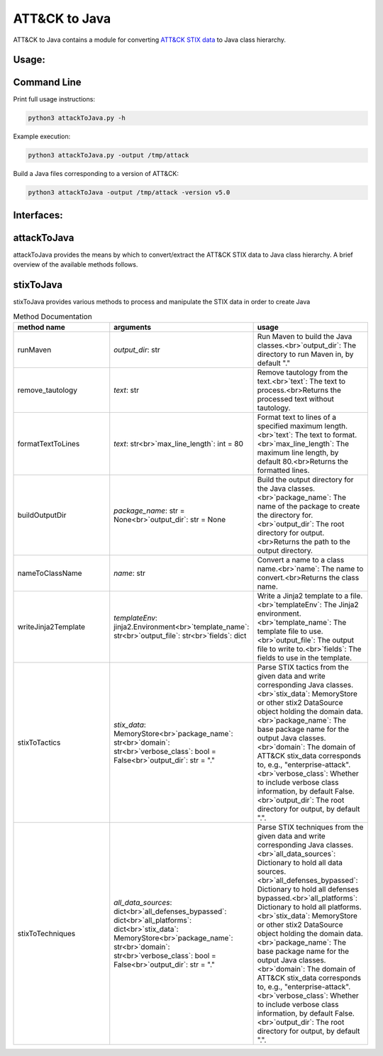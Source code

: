 ATT&CK to Java
==============================================

ATT&CK to Java contains a module for converting `ATT&CK STIX data <https://github.com/mitre/cti>`_ to Java class hierarchy.


Usage:
-----

Command Line
-----

Print full usage instructions:

.. code:: bash

    python3 attackToJava.py -h


Example execution:

.. code:: bash

    python3 attackToJava.py -output /tmp/attack


Build a Java files corresponding to a version of ATT&CK:

.. code:: bash

    python3 attackToJava -output /tmp/attack -version v5.0



Interfaces:
-----

attackToJava
-----
attackToJava provides the means by which to convert/extract the ATT&CK STIX data to Java class hierarchy. 
A brief overview of the available methods follows.

.. list-table:: Title
   :widths: 33 33 34
   :header-rows: 1

   * - method name
     - arguments
     - usage
   * - export
     - `domain`: the domain of ATT&CK to download <br> `version`: optional parameter specifying which version of ATT&CK to download <br> `output_dir`: optional parameter specifying output directory
    - `version` : The version of ATT&CK to download, e.g "v8.1". If omitted will build the current version of ATT&CK, by default None
    - `output_dir` : The directory to write the Java files to.
    - `remote` : The URL of a remote ATT&CK Workbench instance to connect to for stix data. Mutually exclusive with stix_file.
    - `stix_file` : Path to a local STIX file containing ATT&CK data for a domain, by default None
    - Download ATT&CK data from MITRE/CTI and convert it to Java class hierarchy

stixToJava
-----

stixToJava provides various methods to process and manipulate the STIX data in order to create Java

.. list-table:: Method Documentation
   :widths: 33 33 34
   :header-rows: 1

   * - method name
     - arguments
     - usage
   * - runMaven
     - `output_dir`: str
     - Run Maven to build the Java classes.<br>`output_dir`: The directory to run Maven in, by default "."
   * - remove_tautology
     - `text`: str
     - Remove tautology from the text.<br>`text`: The text to process.<br>Returns the processed text without tautology.
   * - formatTextToLines
     - `text`: str<br>`max_line_length`: int = 80
     - Format text to lines of a specified maximum length.<br>`text`: The text to format.<br>`max_line_length`: The maximum line length, by default 80.<br>Returns the formatted lines.
   * - buildOutputDir
     - `package_name`: str = None<br>`output_dir`: str = None
     - Build the output directory for the Java classes.<br>`package_name`: The name of the package to create the directory for.<br>`output_dir`: The root directory for output.<br>Returns the path to the output directory.
   * - nameToClassName
     - `name`: str
     - Convert a name to a class name.<br>`name`: The name to convert.<br>Returns the class name.
   * - writeJinja2Template
     - `templateEnv`: jinja2.Environment<br>`template_name`: str<br>`output_file`: str<br>`fields`: dict
     - Write a Jinja2 template to a file.<br>`templateEnv`: The Jinja2 environment.<br>`template_name`: The template file to use.<br>`output_file`: The output file to write to.<br>`fields`: The fields to use in the template.
   * - stixToTactics
     - `stix_data`: MemoryStore<br>`package_name`: str<br>`domain`: str<br>`verbose_class`: bool = False<br>`output_dir`: str = "."
     - Parse STIX tactics from the given data and write corresponding Java classes.<br>`stix_data`: MemoryStore or other stix2 DataSource object holding the domain data.<br>`package_name`: The base package name for the output Java classes.<br>`domain`: The domain of ATT&CK stix_data corresponds to, e.g., "enterprise-attack".<br>`verbose_class`: Whether to include verbose class information, by default False.<br>`output_dir`: The root directory for output, by default ".".
   * - stixToTechniques
     - `all_data_sources`: dict<br>`all_defenses_bypassed`: dict<br>`all_platforms`: dict<br>`stix_data`: MemoryStore<br>`package_name`: str<br>`domain`: str<br>`verbose_class`: bool = False<br>`output_dir`: str = "."
     - Parse STIX techniques from the given data and write corresponding Java classes.<br>`all_data_sources`: Dictionary to hold all data sources.<br>`all_defenses_bypassed`: Dictionary to hold all defenses bypassed.<br>`all_platforms`: Dictionary to hold all platforms.<br>`stix_data`: MemoryStore or other stix2 DataSource object holding the domain data.<br>`package_name`: The base package name for the output Java classes.<br>`domain`: The domain of ATT&CK stix_data corresponds to, e.g., "enterprise-attack".<br>`verbose_class`: Whether to include verbose class information, by default False.<br>`output_dir`: The root directory for output, by default ".".
